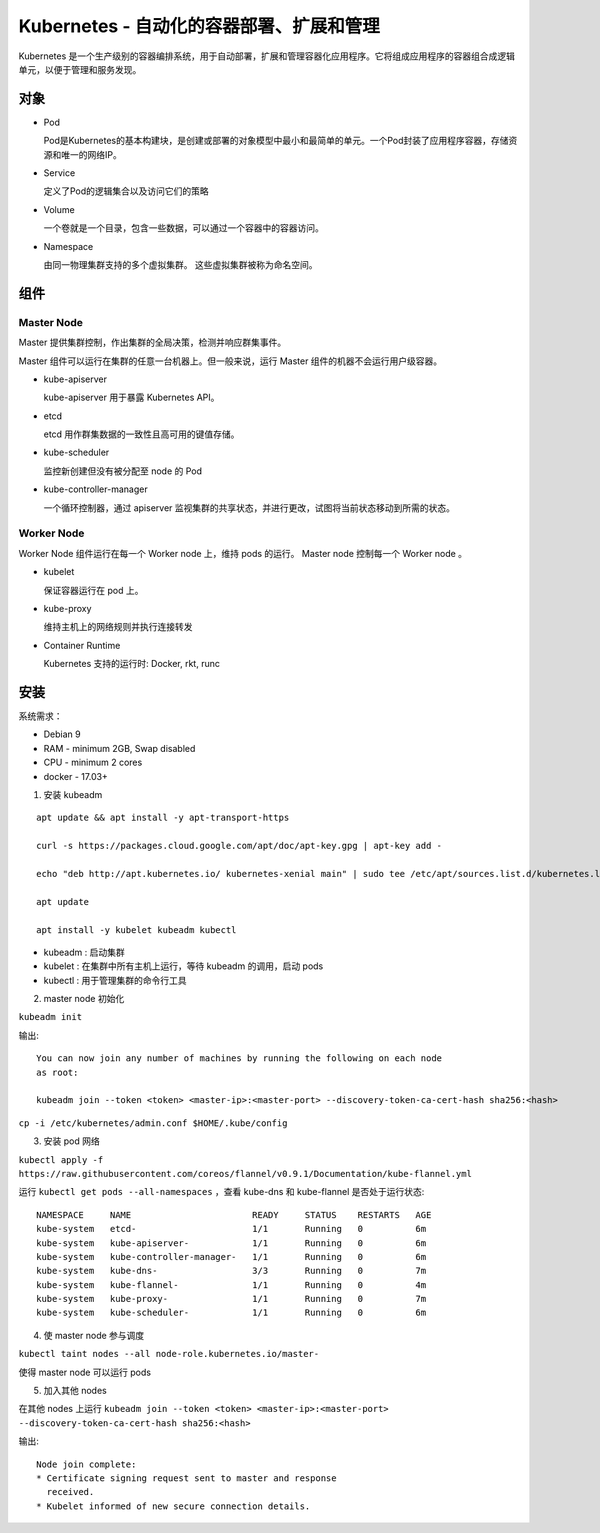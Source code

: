 Kubernetes -  自动化的容器部署、扩展和管理
=============================================

Kubernetes 是一个生产级别的容器编排系统，用于自动部署，扩展和管理容器化应用程序。它将组成应用程序的容器组合成逻辑单元，以便于管理和服务发现。

对象
-----

* Pod

  Pod是Kubernetes的基本构建块，是创建或部署的对象模型中最小和最简单的单元。一个Pod封装了应用程序容器，存储资源和唯一的网络IP。

* Service

  定义了Pod的逻辑集合以及访问它们的策略

* Volume

  一个卷就是一个目录，包含一些数据，可以通过一个容器中的容器访问。

* Namespace

  由同一物理集群支持的多个虚拟集群。 这些虚拟集群被称为命名空间。


组件
-----

Master Node
^^^^^^^^^^^^^

Master 提供集群控制，作出集群的全局决策，检测并响应群集事件。

Master 组件可以运行在集群的任意一台机器上。但一般来说，运行 Master 组件的机器不会运行用户级容器。

* kube-apiserver

  kube-apiserver 用于暴露 Kubernetes API。

* etcd

  etcd 用作群集数据的一致性且高可用的键值存储。

* kube-scheduler

  监控新创建但没有被分配至 node 的 Pod

* kube-controller-manager

  一个循环控制器，通过 apiserver 监视集群的共享状态，并进行更改，试图将当前状态移动到所需的状态。

Worker Node
^^^^^^^^^^^^

Worker Node 组件运行在每一个 Worker node 上，维持 pods 的运行。 Master node 控制每一个 Worker node 。

* kubelet

  保证容器运行在 pod 上。

* kube-proxy

  维持主机上的网络规则并执行连接转发

* Container Runtime

  Kubernetes 支持的运行时: Docker, rkt, runc

安装
-----

系统需求：

* Debian 9
* RAM - minimum 2GB, Swap disabled
* CPU - minimum 2 cores
* docker - 17.03+

1. 安装 kubeadm

::

 apt update && apt install -y apt-transport-https

 curl -s https://packages.cloud.google.com/apt/doc/apt-key.gpg | apt-key add -

 echo "deb http://apt.kubernetes.io/ kubernetes-xenial main" | sudo tee /etc/apt/sources.list.d/kubernetes.list

 apt update

 apt install -y kubelet kubeadm kubectl

* kubeadm : 启动集群
* kubelet : 在集群中所有主机上运行，等待 kubeadm 的调用，启动 pods
* kubectl : 用于管理集群的命令行工具


2. master node 初始化

``kubeadm init``

输出::

 You can now join any number of machines by running the following on each node
 as root:

 kubeadm join --token <token> <master-ip>:<master-port> --discovery-token-ca-cert-hash sha256:<hash>


``cp -i /etc/kubernetes/admin.conf $HOME/.kube/config``

3. 安装 pod 网络

``kubectl apply -f https://raw.githubusercontent.com/coreos/flannel/v0.9.1/Documentation/kube-flannel.yml``

运行 ``kubectl get pods --all-namespaces`` ，查看 kube-dns 和 kube-flannel 是否处于运行状态::


    NAMESPACE     NAME                       READY     STATUS    RESTARTS   AGE
    kube-system   etcd-                      1/1       Running   0          6m
    kube-system   kube-apiserver-            1/1       Running   0          6m
    kube-system   kube-controller-manager-   1/1       Running   0          6m
    kube-system   kube-dns-                  3/3       Running   0          7m
    kube-system   kube-flannel-              1/1       Running   0          4m
    kube-system   kube-proxy-                1/1       Running   0          7m
    kube-system   kube-scheduler-            1/1       Running   0          6m

4. 使 master node 参与调度

``kubectl taint nodes --all node-role.kubernetes.io/master-``

使得 master node 可以运行 pods

5. 加入其他 nodes

在其他 nodes 上运行 ``kubeadm join --token <token> <master-ip>:<master-port> --discovery-token-ca-cert-hash sha256:<hash>``

输出::

 Node join complete:
 * Certificate signing request sent to master and response
   received.
 * Kubelet informed of new secure connection details.
